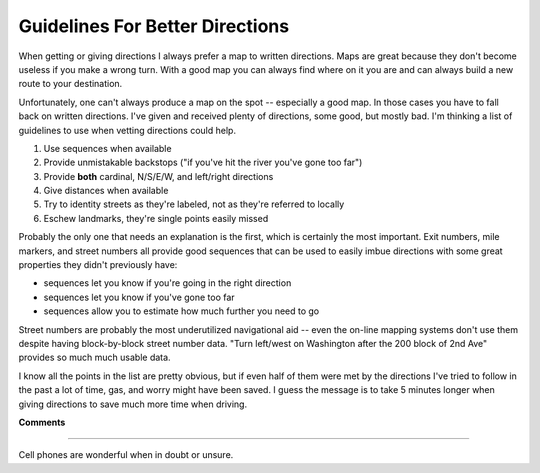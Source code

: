 
Guidelines For Better Directions
--------------------------------

When getting or giving directions I always prefer a map to written directions.  Maps are great because they don't become useless if you make a wrong turn.  With a good map you can always find where on it you are and can always build a new route to your destination.

Unfortunately, one can't always produce a map on the spot -- especially a good map.  In those cases you have to fall back on written directions.  I've given and received plenty of directions, some good, but mostly bad.  I'm thinking a list of guidelines to use when vetting directions could help.

1. Use sequences when available

#. Provide unmistakable backstops ("if you've hit the river you've gone too far")

#. Provide **both** cardinal, N/S/E/W, and left/right directions

#. Give distances when available

#. Try to identity streets as they're labeled, not as they're referred to locally

#. Eschew landmarks, they're single points easily missed

Probably the only one that needs an explanation is the first, which is certainly the most important.  Exit numbers, mile markers, and street numbers all provide good sequences that can be used to easily imbue directions with some great properties they didn't previously have:

*  sequences let you know if you're going in the right direction

*  sequences let you know if you've gone too far

*  sequences allow you to estimate how much further you need to go

Street numbers are probably the most underutilized navigational aid -- even the on-line mapping systems don't use them despite having block-by-block street number data.  "Turn left/west on Washington after the 200 block of 2nd Ave" provides so much much usable data.

I know all the points in the list are pretty obvious, but if even half of them were met by the directions I've tried to follow in the past a lot of time, gas, and worry might have been saved.  I guess the message is to take 5 minutes longer when giving directions to save much more time when driving.










**Comments**


-------------------------



Cell phones are wonderful when in doubt or unsure.


.. date: 1115182800
